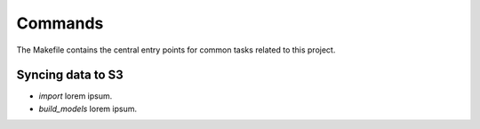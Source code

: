 Commands
========

The Makefile contains the central entry points for common tasks related to this project.

Syncing data to S3
^^^^^^^^^^^^^^^^^^

* `import` lorem ipsum.
* `build_models` lorem ipsum.
